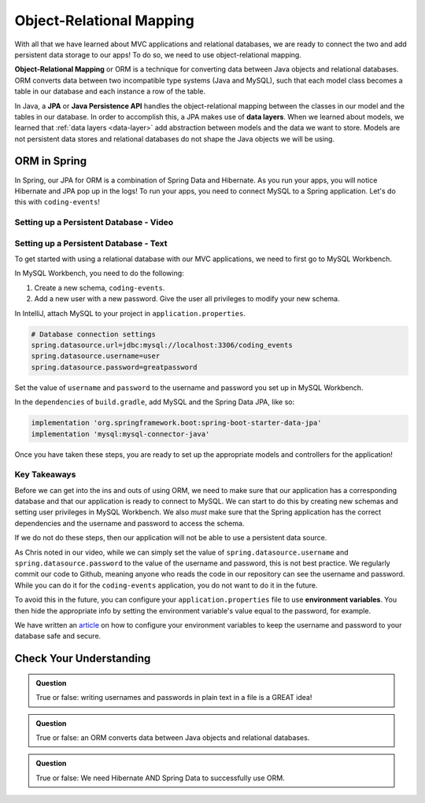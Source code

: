 Object-Relational Mapping
=========================

.. index:: ! Object-Relational Mapping, ! ORM, ! Java Persistence API, ! JPA, ! Data Layer

With all that we have learned about MVC applications and relational databases, we are ready to connect the two and add persistent data storage to our apps!
To do so, we need to use object-relational mapping.

**Object-Relational Mapping** or ORM is a technique for converting data between Java objects and relational databases.
ORM converts data between two incompatible type systems (Java and MySQL), such that each model class becomes a table in our database and each instance a row of the table.

In Java, a **JPA** or **Java Persistence API** handles the object-relational mapping between the classes in our model and the tables in our database.
In order to accomplish this, a JPA makes use of **data layers**.
When we learned about models, we learned that :ref:`data layers <data-layer>` add abstraction between models and the data we want to store.
Models are not persistent data stores and relational databases do not shape the Java objects we will be using.

ORM in Spring
-------------

In Spring, our JPA for ORM is a combination of Spring Data and Hibernate.
As you run your apps, you will notice Hibernate and JPA pop up in the logs!
To run your apps, you need to connect MySQL to a Spring application. Let's do this with ``coding-events``!

.. _setup-orm-database:

Setting up a Persistent Database - Video
^^^^^^^^^^^^^^^^^^^^^^^^^^^^^^^^^^^^^^^^

.. raw:: html

   <div style="text-align:center;"><iframe width="560" height="315" src="https://www.youtube.com/embed/GVOpKW3NcMk" frameborder="0" allow="accelerometer; autoplay; encrypted-media; gyroscope; picture-in-picture" allowfullscreen></iframe></div>


Setting up a Persistent Database - Text
^^^^^^^^^^^^^^^^^^^^^^^^^^^^^^^^^^^^^^^

To get started with using a relational database with our MVC applications, we need to first go to MySQL Workbench.

In MySQL Workbench, you need to do the following:

#. Create a new schema, ``coding-events``.
#. Add a new user with a new password. Give the user all privileges to modify your new schema. 

In IntelliJ, attach MySQL to your project in ``application.properties``.

.. sourcecode:: guess

   # Database connection settings
   spring.datasource.url=jdbc:mysql://localhost:3306/coding_events
   spring.datasource.username=user
   spring.datasource.password=greatpassword

Set the value of ``username`` and ``password`` to the username and password you set up in MySQL Workbench.

In the ``dependencies`` of ``build.gradle``, add MySQL and the Spring Data JPA, like so:

.. sourcecode:: guess

   implementation 'org.springframework.boot:spring-boot-starter-data-jpa'
   implementation 'mysql:mysql-connector-java'

Once you have taken these steps, you are ready to set up the appropriate models and controllers for the application!

Key Takeaways
^^^^^^^^^^^^^

Before we can get into the ins and outs of using ORM, we need to make sure that our application has a corresponding database and that our application is ready to connect to MySQL.
We can start to do this by creating new schemas and setting user privileges in MySQL Workbench.
We also *must* make sure that the Spring application has the correct dependencies and the username and password to access the schema.

If we do not do these steps, then our application will not be able to use a persistent data source.

As Chris noted in our video, while we can simply set the value of ``spring.datasource.username`` and ``spring.datasource.password`` to the value of the username and password, this is not best practice.
We regularly commit our code to Github, meaning anyone who reads the code in our repository can see the username and password.
While you can do it for the ``coding-events`` application, you do not want to do it in the future.

To avoid this in the future, you can configure your ``application.properties`` file to use **environment variables**.
You then hide the appropriate info by setting the environment variable's value equal to the password, for example.

We have written an `article <https://education.launchcode.org/gis-devops/configurations/02-environment-variables-intellij/index.html>`_ on how to configure your environment variables to keep the username and password to your database safe and secure.

Check Your Understanding
------------------------

.. admonition:: Question

   True or false: writing usernames and passwords in plain text in a file is a GREAT idea!

.. ans: False

.. admonition:: Question

   True or false: an ORM converts data between Java objects and relational databases.

.. ans: True

.. admonition:: Question

   True or false: We need Hibernate AND Spring Data to successfully use ORM.

.. ans: True
